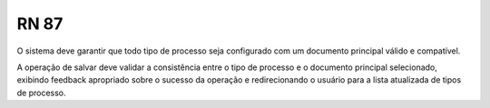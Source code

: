 **RN 87**
=========
O sistema deve garantir que todo tipo de processo seja configurado com um documento principal válido e compatível. 

A operação de salvar deve validar a consistência entre o tipo de processo e o documento principal selecionado, 
exibindo feedback apropriado sobre o sucesso da operação e redirecionando o usuário para a lista atualizada de tipos de processo.
